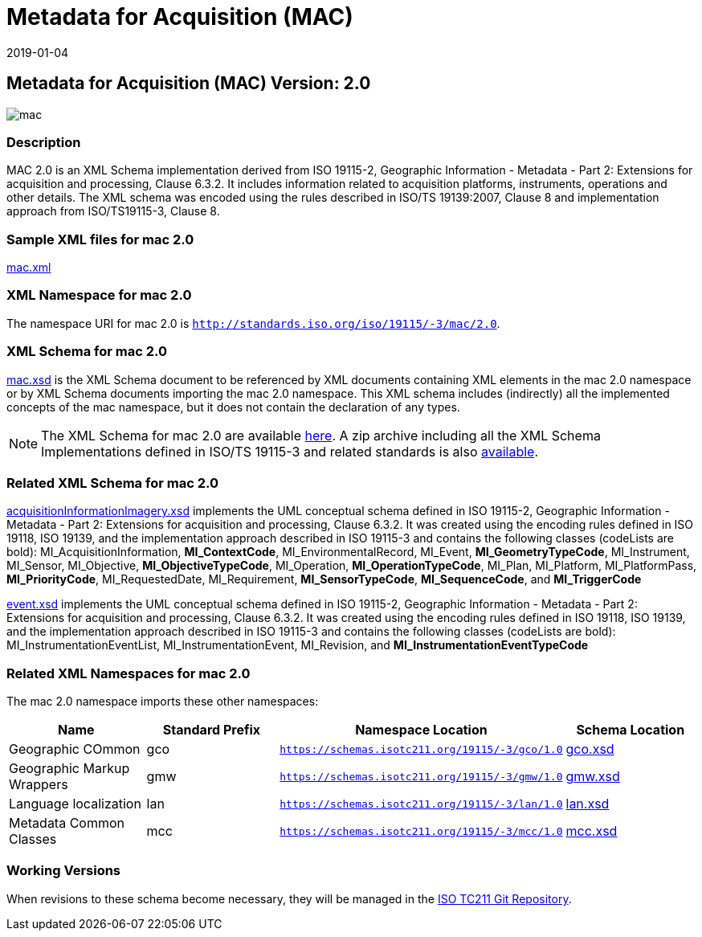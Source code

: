 ﻿= Metadata for Acquisition (MAC)
:edition: 2.0
:revdate: 2019-01-04

== Metadata for Acquisition (MAC) Version: 2.0

image::mac.png[]

=== Description

MAC 2.0 is an XML Schema implementation derived from ISO 19115-2, Geographic
Information - Metadata - Part 2: Extensions for acquisition and processing, Clause
6.3.2. It includes information related to acquisition platforms, instruments,
operations and other details. The XML schema was encoded using the rules described in
ISO/TS 19139:2007, Clause 8 and implementation approach from ISO/TS19115-3, Clause 8.

=== Sample XML files for mac 2.0

link:mac.xml[mac.xml]

=== XML Namespace for mac 2.0

The namespace URI for mac 2.0 is `http://standards.iso.org/iso/19115/-3/mac/2.0`.

=== XML Schema for mac 2.0

link:mac.xsd[mac.xsd] is the XML Schema document to be referenced by XML documents
containing XML elements in the mac 2.0 namespace or by XML Schema documents importing
the mac 2.0 namespace. This XML schema includes (indirectly) all the implemented
concepts of the mac namespace, but it does not contain the declaration of any types.

NOTE: The XML Schema for mac 2.0 are available link:mac.zip[here]. A zip archive
including all the XML Schema Implementations defined in ISO/TS 19115-3 and related
standards is also https://schemas.isotc211.org/19115/19115AllNamespaces.zip[available].

=== Related XML Schema for mac 2.0

link:acquisitionInformationImagery.xsd[acquisitionInformationImagery.xsd]
implements the UML conceptual schema defined in ISO 19115-2, Geographic Information -
Metadata - Part 2: Extensions for acquisition and processing, Clause 6.3.2. It was
created using the encoding rules defined in ISO 19118, ISO 19139, and the
implementation approach described in ISO 19115-3 and contains the following classes
(codeLists are bold): MI_AcquisitionInformation, *MI_ContextCode*,
MI_EnvironmentalRecord, MI_Event, *MI_GeometryTypeCode*, MI_Instrument, MI_Sensor,
MI_Objective, *MI_ObjectiveTypeCode*, MI_Operation, *MI_OperationTypeCode*, MI_Plan,
MI_Platform, MI_PlatformPass, *MI_PriorityCode*, MI_RequestedDate, MI_Requirement,
*MI_SensorTypeCode*, *MI_SequenceCode*, and *MI_TriggerCode*

link:event.xsd[event.xsd] implements the UML conceptual schema defined in ISO
19115-2, Geographic Information - Metadata - Part 2: Extensions for acquisition and
processing, Clause 6.3.2. It was created using the encoding rules defined in ISO
19118, ISO 19139, and the implementation approach described in ISO 19115-3 and
contains the following classes (codeLists are bold): MI_InstrumentationEventList,
MI_InstrumentationEvent, MI_Revision, and *MI_InstrumentationEventTypeCode*

=== Related XML Namespaces for mac 2.0

The mac 2.0 namespace imports these other namespaces:

[%unnumbered]
[options=header,cols=4]
|===
| Name | Standard Prefix | Namespace Location | Schema Location

| Geographic COmmon | gco |
`https://schemas.isotc211.org/19115/-3/gco/1.0` | https://schemas.isotc211.org/19115/-3/gco/1.0/gco.xsd[gco.xsd]
| Geographic Markup Wrappers | gmw |
`https://schemas.isotc211.org/19115/-3/gmw/1.0` | https://schemas.isotc211.org/19115/-3/gmw/1.0/gmw.xsd[gmw.xsd]
| Language localization | lan |
`https://schemas.isotc211.org/19115/-3/lan/1.0` | https://schemas.isotc211.org/19115/-3/lan/1.0/lan.xsd[lan.xsd]
| Metadata Common Classes | mcc |
`https://schemas.isotc211.org/19115/-3/mcc/1.0` | https://schemas.isotc211.org/19115/-3/mcc/1.0/mcc.xsd[mcc.xsd]
|===

=== Working Versions

When revisions to these schema become necessary, they will be managed in the
https://github.com/ISO-TC211/XML[ISO TC211 Git Repository].
